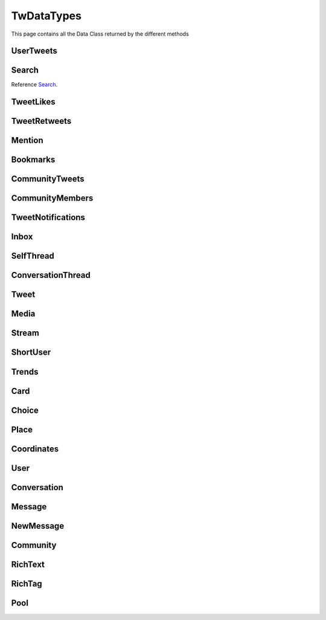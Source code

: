 .. _twDataTypes:

=============
TwDataTypes
=============

This page contains all the Data Class returned by the different methods


UserTweets
---------------------

.. py:class:: UserTweets

    Bases : `BaseGeneratorClass`

    .. note:: **This Object is JSON Serializable and Iterable**

    :reference: `tweety.types.usertweet.UserTweets`

    .. py:data:: Attributes:

        .. py:attribute:: tweets
            :type: list[Tweet | SelfThread]

            List of User Tweets

        .. py:attribute:: get_replies
            :type: bool

            Either to get replies or Not

        .. py:attribute:: cursor
            :type: str

            Cursor for next page

        .. py:attribute:: is_next_page
            :type: bool

            Is next page of tweets available

        .. py:attribute:: user_id
            :type: int

            User ID of the user in question

    .. py:data:: Methods:

        .. py:method:: to_xlsx(filename=None)

            Export the User Tweets to Excel

            .. py:data:: Arguments:

                .. py:data:: filename (optional)
                    :type: str
                    :value: None

                    Filename of Excel Workbook

            .. py:data:: Return
                :type: None

        .. py:method:: get_next_page()

            Get next page of tweets if available

            .. py:data:: Return
                :type: list[Tweet | SelfThread]


        .. py:method:: __repr__()

            Developer Representation of the Object

            .. py:data:: Return
                :type: str

                :return: ``UserTweets(user={username}, count={number_of_results})``


Search
---------------------
Reference `Search`_.


.. py:class:: Search

    Bases : `BaseGeneratorClass`

    .. note:: **This Object is JSON Serializable and Iterable**

    :reference: `tweety.types.search.Search`

    .. py:data:: Attributes:

        .. py:attribute:: tweets
            :type: list[Tweet]

            List of User Tweets if filter isn't User Only

        .. py:attribute:: users
            :type: list

            List of User Tweets if filter is User Only

        .. py:attribute:: keyword
            :type: str

            keyword which is begin searched

        .. py:attribute:: cursor
            :type: str

            Cursor for next page

        .. py:attribute:: is_next_page
            :type: bool

            Is next page of tweets available

        .. py:attribute:: filter
            :type: str | None

            Any Filter which is begin applied

    .. py:data:: Methods:

        .. py:method:: to_xlsx(filename=None)

            Export the User Tweets to Excel

            .. py:data:: Arguments:

                .. py:data:: filename (optional)
                    :type: str
                    :value: None

                    Filename of Excel Workbook

            .. py:data:: Return
                :type: None

        .. py:method:: get_next_page()

            Get next page of tweets if available

            .. py:data:: Return
                :type: list[Tweet]


        .. py:method:: __repr__()

            Developer Representation of the Object

            .. py:data:: Return
                :type: str

                :value: ``Search(keyword={keyword}, count={number_of_results}, filter={any_filter_which_is_used})``

TweetLikes
---------------------

.. py:class:: TweetLikes

    Bases : `BaseGeneratorClass`

    .. note:: **This Object is JSON Serializable and Iterable**

    :reference: `tweety.types.likes.TweetLikes`

    .. py:data:: Attributes:

        .. py:attribute:: users
            :type: list[User]

            List of Users


        .. py:attribute:: cursor
            :type: str

            Cursor for next page

        .. py:attribute:: is_next_page
            :type: bool

            Is next page of tweets available

        .. py:attribute:: user_id
            :type: int

            User ID of the user in question

    .. py:data:: Methods:

        .. py:method:: get_next_page()

            Get next page of tweets if available

            .. py:data:: Return
                :type: list[Tweet]


        .. py:method:: __repr__()

            Developer Representation of the Object

            .. py:data:: Return
                :type: str

                :return: ``TweetLikes(tweet_id={id_of_tweet}, count={number_of_results})``

TweetRetweets
---------------------

.. py:class:: TweetRetweets

    Bases : `BaseGeneratorClass`

    .. note:: **This Object is JSON Serializable and Iterable**

    :reference: `tweety.types.likes.TweetRetweets`

    .. py:data:: Attributes:

        .. py:attribute:: users
            :type: list[User]

            List of Users


        .. py:attribute:: cursor
            :type: str

            Cursor for next page

        .. py:attribute:: is_next_page
            :type: bool

            Is next page of tweets available

        .. py:attribute:: user_id
            :type: int

            User ID of the user in question

    .. py:data:: Methods:

        .. py:method:: get_next_page()

            Get next page of tweets if available

            .. py:data:: Return
                :type: list[Tweet]


        .. py:method:: __repr__()

            Developer Representation of the Object

            .. py:data:: Return
                :type: str

                :return: ``TweetRetweets(tweet_id={id_of_tweet}, count={number_of_results})``

Mention
---------------------

.. py:class:: Mention

    Bases : `BaseGeneratorClass`

    .. note:: **This Object is JSON Serializable and Iterable**

    :reference: `tweety.types.mentions.Mention`

    .. py:data:: Attributes:

        .. py:attribute:: tweets
            :type: list

            List of User Tweets

        .. py:attribute:: cursor
            :type: str

            Cursor for next page

        .. py:attribute:: is_next_page
            :type: bool

            Is next page of tweets available

        .. py:attribute:: user_id
            :type: int

            User ID of the user in question

    .. py:data:: Methods:

        .. py:method:: get_next_page()

            Get next page of tweets if available

            .. py:data:: Return
                :type: list[Tweet]


        .. py:method:: __repr__()

            Developer Representation of the Object

            .. py:data:: Return
                :type: str

                :return: ``Mention(user_id={user_id}, count={number_of_results})``


Bookmarks
---------------------

.. py:class:: Bookmarks

    Bases : `BaseGeneratorClass`

    .. note:: **This Object is JSON Serializable and Iterable**

    :reference: `tweety.types.bookmarks.Bookmarks`

    .. py:data:: Attributes:

        .. py:attribute:: tweets
            :type: list

            List of User Tweets

        .. py:attribute:: cursor
            :type: str

            Cursor for next page

        .. py:attribute:: is_next_page
            :type: bool

            Is next page of tweets available

        .. py:attribute:: user_id
            :type: int

            User ID of the user in question

    .. py:data:: Methods:

        .. py:method:: get_next_page()

            Get next page of tweets if available

            .. py:data:: Return
                :type: list[Tweet]


        .. py:method:: __repr__()

            Developer Representation of the Object

            .. py:data:: Return
                :type: str

                :return: ``Bookmarks(user_id={user_id}, count={number_of_results})``

CommunityTweets
---------------------

.. py:class:: CommunityTweets

    Bases : `BaseGeneratorClass`

    .. note:: **This Object is JSON Serializable and Iterable**

    :reference: `tweety.types.community.CommunityTweets`

    .. py:data:: Attributes:

        .. py:attribute:: tweets
            :type: list[Tweet]

            List of  Tweets

        .. py:attribute:: cursor
            :type: str

            Cursor for next page

        .. py:attribute:: is_next_page
            :type: bool

            Is next page of tweets available

        .. py:attribute:: filter
            :type: str | None

            Any Filter which is begin applied

    .. py:data:: Methods:

        .. py:method:: to_xlsx(filename=None)

            Export the User Tweets to Excel

            .. py:data:: Arguments:

                .. py:data:: filename (optional)
                    :type: str
                    :value: None

                    Filename of Excel Workbook

            .. py:data:: Return
                :type: None

        .. py:method:: get_next_page()

            Get next page of tweets if available

            .. py:data:: Return
                :type: list[Tweet]


        .. py:method:: __repr__()

            Developer Representation of the Object

            .. py:data:: Return
                :type: str

                :value: ``CommunityTweets(id={id_of_community}, count={number_of_results})``

CommunityMembers
---------------------

.. py:class:: CommunityMembers

    Bases : `BaseGeneratorClass`

    .. note:: **This Object is JSON Serializable and Iterable**

    :reference: `tweety.types.community.CommunityMembers`

    .. py:data:: Attributes:

        .. py:attribute:: users
            :type: list[User]

            List of User

        .. py:attribute:: cursor
            :type: str

            Cursor for next page

        .. py:attribute:: is_next_page
            :type: bool

            Is next page of tweets available

        .. py:attribute:: filter
            :type: str | None

            Any Filter which is begin applied

    .. py:data:: Methods:

        .. py:method:: to_xlsx(filename=None)

            Export the User Tweets to Excel

            .. py:data:: Arguments:

                .. py:data:: filename (optional)
                    :type: str
                    :value: None

                    Filename of Excel Workbook

            .. py:data:: Return
                :type: None

        .. py:method:: get_next_page()

            Get next page of tweets if available

            .. py:data:: Return
                :type: list[Tweet]


        .. py:method:: __repr__()

            Developer Representation of the Object

            .. py:data:: Return
                :type: str

                :value: ``CommunityMembers(id={id_of_community}, count={number_of_results})``

TweetNotifications
---------------------

.. py:class:: TweetNotifications

    Bases : `BaseGeneratorClass`

    .. note:: **This Object is JSON Serializable and Iterable**

    :reference: `tweety.types.notification.TweetNotifications`

    .. py:data:: Attributes:

        .. py:attribute:: tweets
            :type: list[Tweet]

            List of tweets

        .. py:attribute:: cursor
            :type: str

            Cursor for next page

        .. py:attribute:: is_next_page
            :type: bool

            Is next page of tweets available

    .. py:data:: Methods:

        .. py:method:: get_next_page()

            Get next page of tweets if available

            .. py:data:: Return
                :type: list[Tweet]


        .. py:method:: __repr__()

            Developer Representation of the Object

            .. py:data:: Return
                :type: str

                :value: ``TweetNotifications(user_id={id_of_user}, count={number_of_results})``

Inbox
---------------------

.. py:class:: Inbox

    Bases : `dict`

    .. note:: **This Object is JSON Serializable and Iterable**

    :reference: `tweety.types.inbox.Inbox`

    .. py:data:: Attributes:

        .. py:attribute:: conversations
            :type: list[Conversation]

            List of User Conversation

        .. py:attribute:: messages
            :type: list[Message]

            List of User Message

        .. py:attribute:: cursor
            :type: str

            Pagination cursor to get new message

    .. py:data:: Methods:

        .. py:method:: get_conversation(conversation_id)

            Get conversation of with specific User using its conversation id

            .. py:data:: Arguments:

                .. py:data:: conversation_id
                    :type: str

                    Conversation id of the specific user

            .. py:data:: Return
                :type: Conversation | None


        .. py:method:: __repr__()

            Developer Representation of the Object

            .. py:data:: Return
                :type: str

                :return: ``Inbox(user_id={user_id}, count={number_of_results})``


SelfThread
---------------------

.. py:class:: SelfThread

    Bases : `dict`

    .. note:: **This Object is JSON Serializable and Iterable**

    :reference: `tweety.types.twDataTypes.SelfThread`

    .. py:data:: Attributes:

        .. py:attribute:: tweets
            :type: list[Tweet]

            List of Threaded Tweets

        .. py:attribute:: all_tweets_id
            :type: list[str]

            List of all tweet ids in the thread

    .. py:data:: Methods:

        .. py:method:: expand()

            Try getting all the tweets of the thread (by default Twitter returns only 3 Tweets from Thread)

        .. py:method:: __repr__()

            Developer Representation of the Object

            .. py:data:: Return
                :type: str

                :return: ``SelfThread(tweets=number_of_tweets_in_threads)``

ConversationThread
---------------------

.. py:class:: ConversationThread

    Bases : `dict`

    .. note:: **This Object is JSON Serializable and Iterable**

    :reference: `tweety.types.twDataTypes.ConversationThread`

    .. py:data:: Attributes:

        .. py:attribute:: tweets
            :type: list[Tweet]

            List of Threaded Tweets

        .. py:attribute:: parent
            :type: Tweet

            Parnet Tweet

    .. py:data:: Methods:

        .. py:method:: expand()

            Try getting all the tweets of the thread (by default Twitter returns only 2 Tweets from Thread)

        .. py:method:: __repr__()

            Developer Representation of the Object

            .. py:data:: Return
                :type: str

                :return: ``ConversationThread(tweets=number_of_tweets_in_threads)``


Tweet
---------------------

.. py:class:: Tweet

    Bases : `dict`

    .. note:: **This Object is JSON Serializable and Iterable**

    :reference: `tweety.types.twDataTypes.Tweet`

    .. py:data:: Attributes:

        .. py:attribute:: id
            :type: int

            ID of the Tweet

        .. py:attribute:: created_on
            :type: datetime.datetime

            DateTime at which the Tweet was created

        .. py:attribute:: date
            :type: datetime.datetime

            DateTime at which the Tweet was created

        .. py:attribute:: text
            :type: str

            Text of the Tweet

        .. py:attribute:: rich_text
            :type: RichText

            Text of the Tweet

        .. py:attribute:: author
            :type: User

            Author of the Tweet

        .. py:attribute:: is_retweet
            :type: bool

            Is this Tweet a retweet or not

        .. py:attribute:: retweeted_tweet
            :type: Tweet

            Retweeted Tweet if `is_retweet` is `True`

        .. py:attribute:: is_quoted
            :type: bool

            Is the Tweet quoted or not

        .. py:attribute:: quoted_tweet
            :type: Tweet

            Quoted Tweet if `is_quoted` is `True`

        .. py:attribute:: is_reply
            :type: bool

            Is this Tweet replied in response of any other Tweet

        .. py:attribute:: is_sensitive
            :type: bool

            Does the Tweet contain sensitive content

        .. py:attribute:: reply_counts
            :type: int

            Number of Times someone replied to this Tweet

        .. py:attribute:: quote_counts
            :type: int

            Number of Times this Tweet was Quoted

        .. py:attribute:: replied_to
            :type: Tweet | str

            Tweet this Tweet was sent in response to or USER ID

        .. py:attribute:: bookmark_count
            :type: int

            Number of Times this Tweet was Bookmarked

        .. py:attribute:: views
            :type: int

            Number of Times this Tweet was Viewed

        .. py:attribute:: likes
            :type: int

            Number of Times this Tweet was Liked

        .. py:attribute:: language
            :type: str

            Language of the Tweet (identified by Twitter)

        .. py:attribute:: place
            :type: Place

            Any Place mentioned in the Tweet

        .. py:attribute:: retweet_counts
            :type: int

            Number of Times this Tweet was Retweeted

        .. py:attribute:: source
            :type: str

            Source of Tweet

        .. py:attribute:: audio_space_id
            :type: str

            Id of the Audio Space in the Tweet

        .. py:attribute:: pool
            :type: Pool | None

            Pool in the Tweet

        .. py:attribute:: community
            :type: Community | None

            Community this tweet is part of

        .. py:attribute:: media
            :type: list[Media]

            Media of the Tweet

        .. py:attribute:: user_mentions
            :type: list[ShortUser]

            Users mentioned in the Tweet

        .. py:attribute:: urls
            :type: list[str]

            URLs mentioned in the Tweet

        .. py:attribute:: hashtags
            :type: list[str]

            Hashtags mentioned in the Tweet

        .. py:attribute:: symbols
            :type: list[str]

            Symbols mentioned in the Tweet

        .. py:attribute:: community_note
            :type: str | None

            Community Note posted in response to the Tweet

        .. py:attribute:: url
            :type: str

            URL of the Tweet

        .. py:attribute:: threads
            :type: list[Tweet]

            List of Threaded Tweets

        .. py:attribute:: comments
            :type: list[ConversationThread]

            List of Comments sent in response to this Tweet

    .. py:data:: Methods:

        .. py:method:: get_comments(pages=1, wait_time=2, cursor=None)

            Get the comments / replies posted in response to this tweet

            .. py:data:: Arguments:

                .. py:data:: pages (optional)
                    :type: int
                    :value: 1

                    How many pages to get

                .. py:data:: wait_time (optional)
                    :type: int
                    :value: 2

                    Number of seconds to wait between multiple requests

                .. py:data:: cursor (optional)
                    :type: str
                    :value: None

                    Pagination cursor to get the comments from that cursor up-to

            .. py:data:: Return
                :type: list[Tweet]

        .. py:method:: iter_comments(pages=1, wait_time=2, cursor=None)

            Generator method to get the comments / replies posted in response to this tweet

            .. py:data:: Arguments:

                .. py:data:: pages (optional)
                    :type: int
                    :value: 1

                    How many pages to get

                .. py:data:: wait_time (optional)
                    :type: int
                    :value: 2

                    Number of seconds to wait between multiple requests

                .. py:data:: cursor (optional)
                    :type: str
                    :value: None

                    Pagination cursor to get the comments from that cursor up-to

            .. py:data:: Return
                :type:  Generator : (`Tweet` , list[`Tweet`])

        .. py:method:: like()

            Like the Tweet

            .. py:data:: Return
                :type: Bool

        .. py:method:: retweet()

            Retweet the Tweet

            .. py:data:: Return
                :type: Bool

        .. py:method:: get_reply_to()

            Get the Tweet to which this Tweet was sent in reply

            .. py:data:: Return
                :type: Tweet

        .. py:method:: __repr__()

            Developer Representation of the Object

            .. py:data:: Return
                :type: str

                :value: ``Tweet(id=id_of_tweet, author=author_of_tweet, created_on=tweet_creation_date, threads=number_of_threads)``

Media
---------------------

.. py:class:: Media

    Bases : `dict`

    .. note:: **This Object is JSON Serializable**

    :reference: `tweety.types.twDataTypes.Media`

    .. py:data:: Attributes:

        .. py:attribute:: id
            :type: str

            Internal ID of the Media

        .. py:attribute:: display_url
            :type: str

            Short Display URL of Media (This will open the Twitter website)

        .. py:attribute:: expanded_url
            :type: str

            Full Display URL of Media (This will open the Twitter website)


        .. py:attribute:: media_url_https
            :type: str

            Direct Link to the Media (thumbnail if media is Video)

        .. py:attribute:: type
            :type: str

            Type of Media (`video` | `image`)

        .. py:attribute:: url
            :type: str

            Short URL of Tweet

        .. py:attribute:: streams
            :type: list[Stream]

            List of streams available if the `type` is `video`

        .. py:attribute:: mediaStats
            :type: dict

            Stats of the media , usually `viewCount`

    .. py:data:: Methods:

        .. py:method:: download(filename: str = None, progress_callback: Callable[[str, int, int], None] = None)

            Download the Media

            .. py:data:: Arguments:

                .. py:data:: filename (optional)
                    :type: str
                    :value: None

                    Filename of the Media

                .. py:data:: progress_callback (optional)
                    :type: Callable[[str, int, int], None]
                    :value: None

                    Callback function which will called while downloading to track the progress.
                    [filename, total_size_in_bytes, downloaded_in_bytes]

            .. py:data:: Return
                :type: filename | None

        .. py:method:: __repr__()

            Developer Representation of the Object

            .. py:data:: Return
                :type: str

                :value: ``Media(id=id_of_media, type=type_of_media)``


Stream
---------------------

.. py:class:: Stream

    Bases : `dict`

    .. note:: **This Object is JSON Serializable**

    :reference: `tweety.types.twDataTypes.Stream`

    .. py:data:: Attributes:

        .. py:attribute:: bitrate
            :type: int

            bitrate of stream audio

        .. py:attribute:: content_type
            :type: str

            Mime-type of the Media

        .. py:attribute:: url
            :type: str

            Direct URL to Stream


        .. py:attribute:: length
            :type: int

            Length of stream in mini-seconds

        .. py:attribute:: aspect_ratio
            :type: list[int,int]

            Aspect Ratio of the Stream

        .. py:attribute:: res
            :type: str

            Resolution of the Stream

    .. py:data:: Methods:

        .. py:method:: download(filename: str = None, progress_callback: Callable[[str, int, int], None] = None)

            Download the Media

            .. py:data:: Arguments:

                .. py:data:: filename (optional)
                    :type: str
                    :value: None

                    Filename of the Media

                .. py:data:: progress_callback (optional)
                    :type: Callable[[str, int, int], None]
                    :value: None

                    Callback function which will called while downloading to track the progress.
                    [filename, total_size_in_bytes, downloaded_in_bytes]

            .. py:data:: Return
                :type: filename | None

        .. py:method:: __repr__()

            Developer Representation of the Object

            .. py:data:: Return
                :type: str

                :value: ``Stream(content_type=content_type_of_stream, length=length_of_stream_in_millis, bitrate=bitrate_of_media_audio, res=resolution_of_media)``

ShortUser
---------------------

.. py:class:: ShortUser

    Bases : `dict`

    .. note:: **This Object is JSON Serializable**

    :reference: `tweety.types.twDataTypes.ShortUser`

    .. py:data:: Attributes:

        .. py:attribute:: id
            :type: str

            id of the User

        .. py:attribute:: name
            :type: str

            Name of the User

        .. py:attribute:: screen_name
            :type: str

            Username of the User

        .. py:attribute:: username
            :type: str

            Username of the User

    .. py:data:: Methods:

        .. py:method:: __repr__()

            Developer Representation of the Object

            .. py:data:: Return
                :type: str

                :value: ``ShortUser(id=id_of_the_user, name=name_of_the_user)``

Trends
---------------------

.. py:class:: Trends

    Bases : `dict`

    .. note:: **This Object is JSON Serializable**

    :reference: `tweety.types.twDataTypes.Trends`

    .. py:data:: Attributes:

        .. py:attribute:: name
            :type: str

            Name of the Trend

        .. py:attribute:: url
            :type: str

            URL of the Trend

        .. py:attribute:: tweet_count
            :type: int

            Number of Tweets this trend has till now

    .. py:data:: Methods:

        .. py:method:: __repr__()

            Developer Representation of the Object

            .. py:data:: Return
                :type: str

                :value: ``Trends(name=name_of_the_trend)``

Card
---------------------

.. py:class:: Card

    Bases : `dict`

    .. note:: **This Object is JSON Serializable**

    :reference: `tweety.types.twDataTypes.Card`

    .. py:data:: Attributes:

        .. py:attribute:: rest_id
            :type: int

            Id of the card

        .. py:attribute:: name
            :type: str

            Name of the card

        .. py:attribute:: choices
            :type: list[Choice]

            Number of Tweets this trend has till now

        .. py:attribute:: end_time
            :type: datetime.datetime

            End Time of the Pool

        .. py:attribute:: last_updated_time
            :type: datetime.datetime

            Last Updated Time of the Pool

        .. py:attribute:: duration
            :type: str

            Duration of Pool in Minutes

        .. py:attribute:: user_ref
            :type: list[User]

            Users Referred in the Pool

    .. py:data:: Methods:

        .. py:method:: __repr__()

            Developer Representation of the Object

            .. py:data:: Return
                :type: str

                :value: ``Card(id=rest_id_of_card, choices=list_of_choices, end_time=end_time_of_card, duration=duration_of_card)``


Choice
---------------------

.. py:class:: Choice

    Bases : `dict`

    .. note:: **This Object is JSON Serializable**

    :reference: `tweety.types.twDataTypes.Choice`

    .. py:data:: Attributes:

        .. py:attribute:: id
            :type: str

            Id of the pool

        .. py:attribute:: name
            :type: str

            Name of the choice

        .. py:attribute:: value
            :type: str

            Value of the choice

        .. py:attribute:: key
            :type: str

            Key of the choice

        .. py:attribute:: counts
            :type: str

            Number of the votes this `value` has

    .. py:data:: Methods:

        .. py:method:: __repr__()

            Developer Representation of the Object

            .. py:data:: Return
                :type: str

                :value: ``Choice(name=name_of_choice, value=value_of_choice, counts=number_of_votes_this_choice_has)``

Place
---------------------

.. py:class:: Place

    Bases : `dict`

    .. note:: **This Object is JSON Serializable**

    :reference: `tweety.types.twDataTypes.Place`

    .. py:data:: Attributes:

        .. py:attribute:: name
            :type: str

            Name of the place

        .. py:attribute:: id
            :type: str

            Id of the place

        .. py:attribute:: country
            :type: str

            Country of the place

        .. py:attribute:: full_name
            :type: str

            Full Name of the place

        .. py:attribute:: country_code
            :type: str

            Country Code of the place

        .. py:attribute:: url
            :type: str

            URL of the place

        .. py:attribute:: coordinates
            :type: list[Coordinates]

            Coordinates of the place

    .. py:data:: Methods:

        .. py:method:: __repr__()

            Developer Representation of the Object

            .. py:data:: Return
                :type: str

                :value: ``Place(id=id_of_place, name=name_of_place, country=country_of_place, coordinates=coordinates_of_place)``


Coordinates
---------------------

.. py:class:: Coordinates

    Bases : `dict`

    .. note:: **This Object is JSON Serializable**

    :reference: `tweety.types.twDataTypes.Coordinates`

    .. py:data:: Attributes:

        .. py:attribute:: latitude
            :type: float

            Latitude Value of the place

        .. py:attribute:: longitude
            :type: float

            Longitude Value of the place

    .. py:data:: Methods:

        .. py:method:: __repr__()

            Developer Representation of the Object

            .. py:data:: Return
                :type: str

                :value: ``Coordinates(latitude=latitude, longitude=longitude)``

User
---------------------

.. py:class:: User

    Bases : `dict`

    .. note:: **This Object is JSON Serializable**

    :reference: `tweety.types.twDataTypes.User`

    .. py:data:: Attributes:

        .. py:attribute:: id
            :type: int

            Id of the User

        .. py:attribute:: rest_id
            :type: int

            Id of the User

        .. py:attribute:: created_at
            :type: datetime.datetime

            DateTime at which the user was created

        .. py:attribute:: date
            :type: datetime.datetime

            DateTime at which the Tweet was created

        .. py:attribute:: description
            :type: str

            Bio / Description on User Profile

        .. py:attribute:: bio
            :type: str

            Bio / Description on User Profile

        .. py:attribute:: can_dm
            :type: bool

            Can the authenticated user send dm to this user

        .. py:attribute:: entities
            :type: dict

            Additional entities of user , usually links

        .. py:attribute:: fast_followers_count
            :type: int

            Number of Fast Followers this user has

        .. py:attribute:: favourites_count
            :type: int

            Number of Favourite this user has received

        .. py:attribute:: followers_count
            :type: int

            Number of followers this user has

        .. py:attribute:: friends_count
            :type: int

            Number of friends this user has

        .. py:attribute:: listed_count
            :type: int

            Number of lists this user has

        .. py:attribute:: location
            :type: str

            Location of the User

        .. py:attribute:: media_count
            :type: int

            Number of Media this user has posted

        .. py:attribute:: name
            :type: str

            Name of the User

        .. py:attribute:: normal_followers_count
            :type: int

            Number of normal followers count this user has

        .. py:attribute:: profile_banner_url
            :type: str

            Direct URL to the User banner image

        .. py:attribute:: profile_image_url_https
            :type: str

            Direct URL to the User profile image

        .. py:attribute:: protected
            :type: bool | None

            Is user private or not

        .. py:attribute:: screen_name
            :type: str

            Username of the user

        .. py:attribute:: username
            :type: str

            Username of the user

        .. py:attribute:: statuses_count
            :type: int

            Number of status this user has posted

        .. py:attribute:: verified
            :type: bool

            Is user verified or not.

        .. py:attribute:: possibly_sensitive
            :type: bool

            Is the user known for posting sensitive content

        .. py:attribute:: pinned_tweets
            :type: list[str]

            List of id of tweets pinned by the user

        .. py:attribute:: notifications_enabled
            :type: bool

            Is new tweet notification enabled for this user

        .. py:attribute:: notifications
            :type: bool

            Is new tweet notification enabled for this user

        .. py:attribute:: community_role
            :type: str | None

            Role in Community (if applicable)



    .. py:data:: Methods:

        .. py:method:: follow()

            Follow the User

            .. py:data:: Return
                :type: User

        .. py:method:: unfollow()

            un-Follow the User

            .. py:data:: Return
                :type: User

        .. py:method:: enable_notifications()

            Enable new Tweet notification for this user

            .. py:data:: Return
                :type: bool

        .. py:method:: disable_notifications()

            Disable new Tweet notification for this user

            .. py:data:: Return
                :type: bool


        .. py:method:: __repr__()

            Developer Representation of the Object

            .. py:data:: Return
                :type: str

                :value: ``User(id=rest_id_of_user, name=name_of_the_user, username=username_of_the_user, followers=number_of_followers_of_user, verified=is_user_verified)``


Conversation
---------------------

.. py:class:: Conversation

    Bases : `dict`

    .. note:: **This Object is JSON Serializable**

    :reference: `tweety.types.inbox.Conversation`

    .. py:data:: Attributes:

        .. py:attribute:: id
            :type: int

            Id of the conversation

        .. py:attribute:: low_quality
            :type: bool

            Is the conversation low quality

        .. py:attribute:: muted
            :type: bool

            Is this conversation muted

        .. py:attribute:: notifications_disabled
            :type: bool

            Is the notifications for this conversation disabled

        .. py:attribute:: nsfw
            :type: bool

            Is this conversation not suitable for work

        .. py:attribute:: read_only
            :type: bool

            Is this conversation read only

        .. py:attribute:: trusted
            :type: bool

            Is this conversation trusted by the user

        .. py:attribute:: type
            :type: str

            Type of conversation (`GROUP_DM`, `ONE_TO_ONE`)

        .. py:attribute:: participants
            :type: list[User]

            Participants of the conversation

        .. py:attribute:: messages
            :type: list[Message]

            Messages of the conversation



    .. py:data:: Methods:

        .. py:method:: get_all_messages()

            Force get all the messages of the conversation

            .. py:data:: Return
                :type: list[Message]

        .. py:method:: send_message(text)

            Send Message in this conversation

            .. py:data:: Arguments:

                .. py:data:: text
                    :type: str

                    Content of the message to send

            .. py:data:: Return
                :type: Message

        .. py:method:: __repr__()

            Developer Representation of the Object

            .. py:data:: Return
                :type: str

                :value: ``Conversation(id=id_of_conversation, muted=is muted, nsfw=is nsfw, participants=number of participants)``

Message
---------------------

.. py:class:: Message

    Bases : `dict`

    .. note:: **This Object is JSON Serializable**

    :reference: `tweety.types.inbox.Message`

    .. py:data:: Attributes:

        .. py:attribute:: id
            :type: int

            Id of the message

        .. py:attribute:: conversation_id
            :type: str

            Id of the conversation this message belongs to

        .. py:attribute:: epoch_time
            :type: int

            Epoch Time at which the message was sent

        .. py:attribute:: time
            :type: datetime.datetime

            Time at which the message was sent

        .. py:attribute:: request_id
            :type: str

            Request ID of the message

        .. py:attribute:: text
            :type: str

            Text of the message

        .. py:attribute:: receiver
            :type: User

            The receiver of this message

        .. py:attribute:: sender
            :type: User

            The sender of this message

        .. py:attribute:: media
            :type: Media | None

            Media in the message

    .. py:data:: Methods:

        .. py:method:: __repr__()

            Developer Representation of the Object

            .. py:data:: Return
                :type: str

                :value: ``Message(id=id_of_the_message, conversation_id=id_of_the_conversation, time=time_of_the_message)``

NewMessage
---------------------

.. py:class:: NewMessage

    Bases : `dict`

    .. note:: **This Object is JSON Serializable**

    :reference: `tweety.events.newmessage.NewMessageUpdate.NewMessage`

    .. py:data:: Attributes:

        .. py:attribute:: id
            :type: int

            Id of the message

        .. py:attribute:: conversation_id
            :type: str

            Id of the conversation this message belongs to

        .. py:attribute:: time
            :type: datetime.datetime

            Time at which the message was sent

        .. py:attribute:: text
            :type: str

            Text of the message

        .. py:attribute:: participants
            :type: list[User]

            Participants of the conversation

        .. py:attribute:: receiver
            :type: User

            The receiver of this message

        .. py:attribute:: sender
            :type: User

            The sender of this message

        .. py:attribute:: media
            :type: Media | None

            Media in the message

        .. py:attribute:: message
            :type: Message

            Actual message object

        .. py:attribute:: conversation
            :type: Conversation

            Conversation object

    .. py:data:: Methods:

        .. py:method:: respond(text)

            Send Message in this conversation

            .. py:data:: Arguments:

                .. py:data:: text
                    :type: str

                    Content of the message to send

            .. py:data:: Return
                :type: Message

        .. py:method:: __repr__()

            Developer Representation of the Object

            .. py:data:: Return
                :type: str

                :value: ``Message(id=id_of_the_message, conversation_id=id_of_the_conversation, time=time_of_the_message)``

Community
---------------------

.. py:class:: Community

    Bases : `dict`

    .. note:: **This Object is JSON Serializable**

    :reference: `tweety.types.twDataTypes.Community`

    .. py:data:: Attributes:

        .. py:attribute:: id
            :type: int

            Id of the Community

        .. py:attribute:: created_at
            :type: datetime.datetime

            DateTime at which the Community was created

        .. py:attribute:: date
            :type: datetime.datetime

            DateTime at which the Tweet was created

        .. py:attribute:: description
            :type: str

            Bio / Description on Community

        .. py:attribute:: name
            :type: str

            Name of the Community

        .. py:attribute:: role
            :type: str

            Role of authenticated user in the community

        .. py:attribute:: member_count
            :type: int

            Number of Members in the Community

        .. py:attribute:: moderator_count
            :type: int

            Number of Moderator in the Community

        .. py:attribute:: admin
            :type: list[User]

            List of Admins of the community

        .. py:attribute:: creator
            :type: list[User]

            List of Creators of the community

        .. py:attribute:: rules
            :type: list[str]

            List of rules of the Community


    .. py:data:: Methods:

        .. py:method:: __repr__()

            Developer Representation of the Object

            .. py:data:: Return
                :type: str

                :value: ``Community(id={rest_id_of_user}, name={name_of_the_user}, role={role_of_user}, admin={admin_of_the_community})``

RichText
---------------------

.. py:class:: RichText

    Bases : `dict`

    .. note:: **This Object is JSON Serializable**

    :reference: `tweety.types.twDataTypes.RichText`

    .. py:data:: Attributes:

        .. py:attribute:: id
            :type: int

            Id of the Tweet

        .. py:attribute:: text
            :type: str

            Text of the tweet

        .. py:attribute:: hashtags
            :type: list[str]

            List of hashtags in the Tweet

        .. py:attribute:: urls
            :type: list[str]

            List of URLs in the Tweet

        .. py:attribute:: symbols
            :type: list[str]

             List of Symbols in the Tweet

        .. py:attribute:: user_mentions
            :type: list[ShortUser]

            List of Users mentioned in the Tweet

        .. py:attribute:: media
            :type: list[Media]

            List of Media in the Tweet

        .. py:attribute:: tags
            :type: list[RichTag]

            List of rich text tags in the text

    .. py:data:: Methods:

        .. py:method:: get_html()

            Get HTML version of the text which includes all the tags and elements

            .. py:data:: Return
                :type: str

        .. py:method:: __repr__()

            Developer Representation of the Object

            .. py:data:: Return
                :type: str

                :value: ``RichText(id={rest_id_of_tweet})``

RichTag
---------------------

.. py:class:: RichTag

    Bases : `dict`

    .. note:: **This Object is JSON Serializable**

    :reference: `tweety.types.twDataTypes.RichTag`

    .. py:data:: Attributes:

        .. py:attribute:: from_index
            :type: int

            The start index of this specific tag in the text

        .. py:attribute:: to_index
            :type: int

            The end index of this specific tag in the text

        .. py:attribute:: hashtags
            :type: list[str]

            List of hashtags in the Tweet

        .. py:attribute:: types
            :type: list[str]

            Type of tags included in the range

    .. py:data:: Methods:

        .. py:method:: __repr__()

            Developer Representation of the Object

            .. py:data:: Return
                :type: str

                :value: ``RichTag(from_index={from_index}, to_index={to_index}, types={types})``

Pool
---------------------

.. py:class:: Pool

    Bases : `dict`

    .. note:: **This Object is JSON Serializable**

    :reference: `tweety.types.twDataTypes.Pool`

    .. py:data:: Attributes:

        .. py:attribute:: id
            :type: str

            Id of the Pool

        .. py:attribute:: name
            :type: str

            Name of the Pool

        .. py:attribute:: choices
            :type: list[Choice]

            List of choices in teh Tweet

        .. py:attribute:: end_time
            :type: datetime.datetime

            End Time of the Pool

        .. py:attribute:: last_updated_time
            :type: datetime.datetime

            Last Updated Time of the Pool

        .. py:attribute:: duration
            :type: str

            Duration of Pool in Minutes

        .. py:attribute:: user_ref
            :type: list[User]

            Users Referred in the Pool

        .. py:attribute:: selected_choice
            :type: Choice | None

            Choice already selected by the authenticated user

        .. py:attribute:: is_final
            :type: bool

            Has pool ended or not

    .. py:data:: Methods:

        .. py:method:: __repr__()

            Developer Representation of the Object

            .. py:data:: Return
                :type: str

                :value: ``Card(id={rest_id_of_poll}, choices={list_of_choices}, end_time={end_time_of_pool}, duration={duration_of_pool} minutes)``
